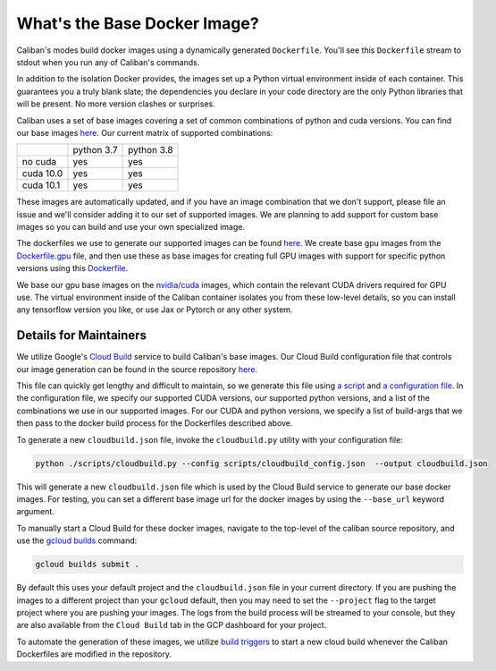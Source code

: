 What's the Base Docker Image?
^^^^^^^^^^^^^^^^^^^^^^^^^^^^^

Caliban's modes build docker images using a dynamically generated ``Dockerfile``.
You'll see this ``Dockerfile`` stream to stdout when you run any of Caliban's
commands.

In addition to the isolation Docker provides, the images set up a Python virtual
environment inside of each container. This guarantees you a truly blank slate;
the dependencies you declare in your code directory are the only Python
libraries that will be present. No more version clashes or surprises.

Caliban uses a set of base images covering a set of common combinations of
python and cuda versions. You can find our base images
`here <https://pantheon.corp.google.com/gcr/images/blueshift-playground/GLOBAL/blueshift>`_.
Our current matrix of supported combinations:

+-----------+------------+------------+
|           | python 3.7 | python 3.8 |
+-----------+------------+------------+
| no cuda   |    yes     |    yes     |
+-----------+------------+------------+
| cuda 10.0 |    yes     |    yes     |
+-----------+------------+------------+
| cuda 10.1 |    yes     |    yes     |
+-----------+------------+------------+

These images are automatically updated, and if you have an image combination that
we don't support, please file an issue and we'll consider adding it to our set
of supported images. We are planning to add support for custom base images so
you can build and use your own specialized image.

The dockerfiles we use to generate our supported images can be found
`here <https://github.com/google/caliban/tree/master/dockerfiles>`_. We create
base gpu images from the `Dockerfile.gpu <https://github.com/google/caliban/blob/master/dockerfiles/Dockerfile.gpu>`_
file, and then use these as base images for creating full GPU images with
support for specific python versions using this `Dockerfile <https://github.com/google/caliban/blob/master/dockerfiles/Dockerfile>`_.

We base our gpu base images on the `nvidia/cuda <https://hub.docker.com/r/nvidia/cuda/>`_
images, which contain the relevant CUDA drivers required for GPU use. The virtual
environment inside of the Caliban container isolates you from these low-level details,
so you can install any tensorflow version you like, or use Jax or Pytorch or any
other system.

Details for Maintainers
~~~~~~~~~~~~~~~~~~~~~~~

We utilize Google's `Cloud Build <http://cloud.google.com/cloud-build/docs>`_ service
to build Caliban's base images. Our Cloud Build configuration file that controls
our image generation can be found in the source repository
`here <https://github.com/google/caliban/blob/master/cloudbuild.json>`_.

This file can quickly get lengthy and difficult to maintain, so we generate this file
using `a script <https://github.com/google/caliban/blob/master/scripts/cloudbuild.py>`_
and `a configuration file <https://github.com/google/caliban/blob/master/scripts/cloudbuild_config.json>`_.
In the configuration file, we specify our supported CUDA versions, our supported
python versions, and a list of the combinations we use in our supported images.
For our CUDA and python versions, we specify a list of build-args that we then
pass to the docker build process for the Dockerfiles described above.

To generate a new ``cloudbuild.json`` file, invoke the ``cloudbuild.py`` utility with
your configuration file:

.. code-block:: bash

   python ./scripts/cloudbuild.py --config scripts/cloudbuild_config.json  --output cloudbuild.json

This will generate a new ``cloudbuild.json`` file which is used by the Cloud Build service
to generate our base docker images. For testing, you can set a different base image url for
the docker images by using the ``--base_url`` keyword argument.

To manually start a Cloud Build for these docker images, navigate to the top-level
of the caliban source repository, and use the
`gcloud builds <https://cloud.google.com/cloud-build/docs/running-builds/start-build-manually#gcloud>`_
command:

.. code-block:: bash

   gcloud builds submit .

By default this uses your default project and the ``cloudbuild.json`` file in your current
directory. If you are pushing the images to a different project than your ``gcloud`` default,
then you may need to set the ``--project`` flag to the target project where you are pushing
your images. The logs from the build process will be streamed to your console, but they are
also available from the ``Cloud Build`` tab in the GCP dashboard for your project.

To automate the generation of these images, we utilize
`build triggers <https://cloud.google.com/cloud-build/docs/automating-builds/create-manage-triggers>`_
to start a new cloud build whenever the Caliban Dockerfiles are modified in the repository.
